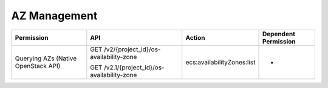 .. _en-us_topic_0103071519:

AZ Management
=============

+-------------------------------------+---------------------------------------------+----------------------------+----------------------+
| Permission                          | API                                         | Action                     | Dependent Permission |
+=====================================+=============================================+============================+======================+
| Querying AZs (Native OpenStack API) | GET /v2/{project_id}/os-availability-zone   | ecs:availabilityZones:list | -                    |
|                                     |                                             |                            |                      |
|                                     | GET /v2.1/{project_id}/os-availability-zone |                            |                      |
+-------------------------------------+---------------------------------------------+----------------------------+----------------------+
